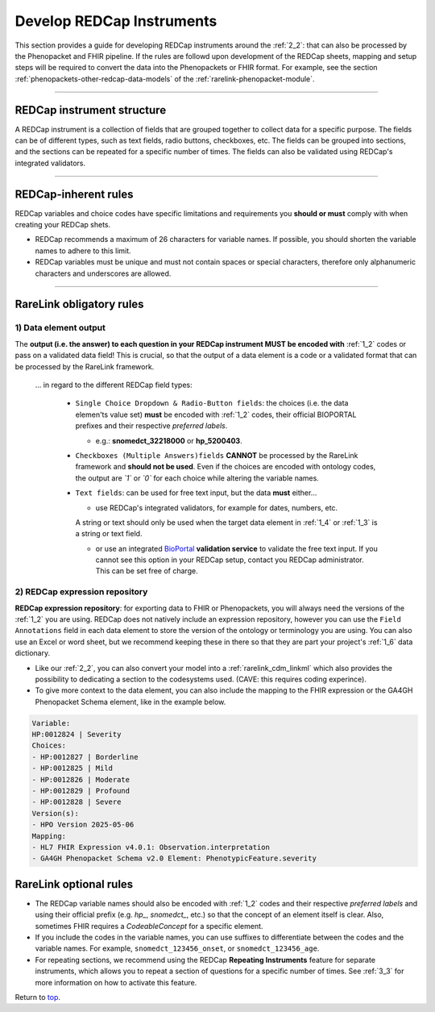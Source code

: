 .. _4_5:

Develop REDCap Instruments  
===========================

This section provides a guide for developing REDCap instruments around the
:ref:`2_2`: that can also be processed by the Phenopacket and FHIR pipeline.
If the rules are followd upon development of the REDCap sheets, 
mapping and setup steps will be required to convert the data into the
Phenopackets or FHIR format. For example, see the section :ref:`phenopackets-other-redcap-data-models`
of the :ref:`rarelink-phenopacket-module`. 

_____________________________________________________________________________________

REDCap instrument structure
---------------------------

A REDCap instrument is a collection of fields that are grouped together to
collect data for a specific purpose. The fields can be of different types,
such as text fields, radio buttons, checkboxes, etc. The fields can be
grouped into sections, and the sections can be repeated for a specific number
of times. The fields can also be validated using REDCap's integrated
validators.

_____________________________________________________________________________________

.. _rule-set:

REDCap-inherent rules
----------------------

REDCap variables and choice codes have specific limitations and requirements
you **should or must** comply with when creating your REDCap shets.

- REDCap recommends a maximum of 26 characters for variable names. If possible,
  you should shorten the variable names to adhere to this limit.
- REDCap variables must be unique and must not contain spaces or special 
  characters, therefore only alphanumeric characters and underscores are allowed.

_____________________________________________________________________________________

RareLink obligatory rules
---------------------------

1) Data element output
________________________

The **output (i.e. the answer) to each question in your REDCap instrument MUST be encoded 
with** :ref:`1_2` codes or pass on a validated data field! This is crucial,  
so that the output of a data element is a code or a validated format that can
be processed by the RareLink framework.

   ... in regard to the different REDCap field types:

    - ``Single Choice Dropdown & Radio-Button fields``: the choices (i.e. the 
      data elemen'ts value set) **must** be encoded with :ref:`1_2` codes,
      their official BIOPORTAL prefixes and their respective  *preferred labels*. 

      - e.g.: **snomedct_32218000** or **hp_5200403**.

    - ``Checkboxes (Multiple Answers)fields`` **CANNOT** be processed by the  
      RareLink framework and **should not be used**. Even if the choices are
      encoded with ontology codes, the output are *`1`* or *`0`* for
      each choice while altering the variable names.

    - ``Text fields``: can be used for free text input, but the data **must** 
      either...
      
      - use REDCap's integrated validators, for example for dates, numbers, etc.
      A string or text should only be used when the target data element in 
      :ref:`1_4` or :ref:`1_3` is a string or text field.

      - or use an integrated `BioPortal <https://bioportal.bioontology.org/>`_
        **validation service** to validate the free text input. If you cannot 
        see this option in your REDCap setup, contact you REDCap administrator. 
        This can be set free of charge.


2) REDCap expression repository
________________________________

**REDCap expression repository**: for exporting data to FHIR or Phenopackets,
you will always need the versions of the :ref:`1_2` you are using. REDCap
does not natively include an expression repository, however you can use the
``Field Annotations`` field in each data element to store the version of the
ontology or terminology you are using. You can also use an Excel or word sheet, 
but we recommend keeping these in there so that they are part your project's 
:ref:`1_6` data dictionary.

- Like our :ref:`2_2`, you can also convert your model into a 
  :ref:`rarelink_cdm_linkml` which also provides the possibility to dedicating a 
  section to the codesystems used. (CAVE: this requires coding experince).

- To give more context to the data element, you can also include the mapping to
  the FHIR expression or the GA4GH Phenopacket Schema element, 
  like in the example below.

.. code-block:: bash

    Variable: 
    HP:0012824 | Severity  
    Choices: 
    - HP:0012827 | Borderline  
    - HP:0012825 | Mild  
    - HP:0012826 | Moderate  
    - HP:0012829 | Profound  
    - HP:0012828 | Severe  
    Version(s): 
    - HPO Version 2025-05-06  
    Mapping: 
    - HL7 FHIR Expression v4.0.1: Observation.interpretation  
    - GA4GH Phenopacket Schema v2.0 Element: PhenotypicFeature.severity


RareLink optional rules
-----------------------------

- The REDCap variable names should also be encoded with :ref:`1_2` codes and 
  their respective *preferred labels* and using their official prefix 
  (e.g. *hp_*, *snomedct_*, etc.) so that the concept of an element itself is 
  clear. Also, sometimes FHIR requires a *CodeableConcept* for a specific 
  element.

- If you include the codes in the variable names, you can use suffixes to 
  differentiate between the codes and the variable names. For example, 
  ``snomedct_123456_onset``, or ``snomedct_123456_age``.

- For repeating sections, we recommend using the REDCap **Repeating Instruments**
  feature for separate instruments, which allows you to repeat a section of 
  questions for a specific number of times. See :ref:`3_3` for more information
  on how to activate this feature.


Return to `top <#top>`_.